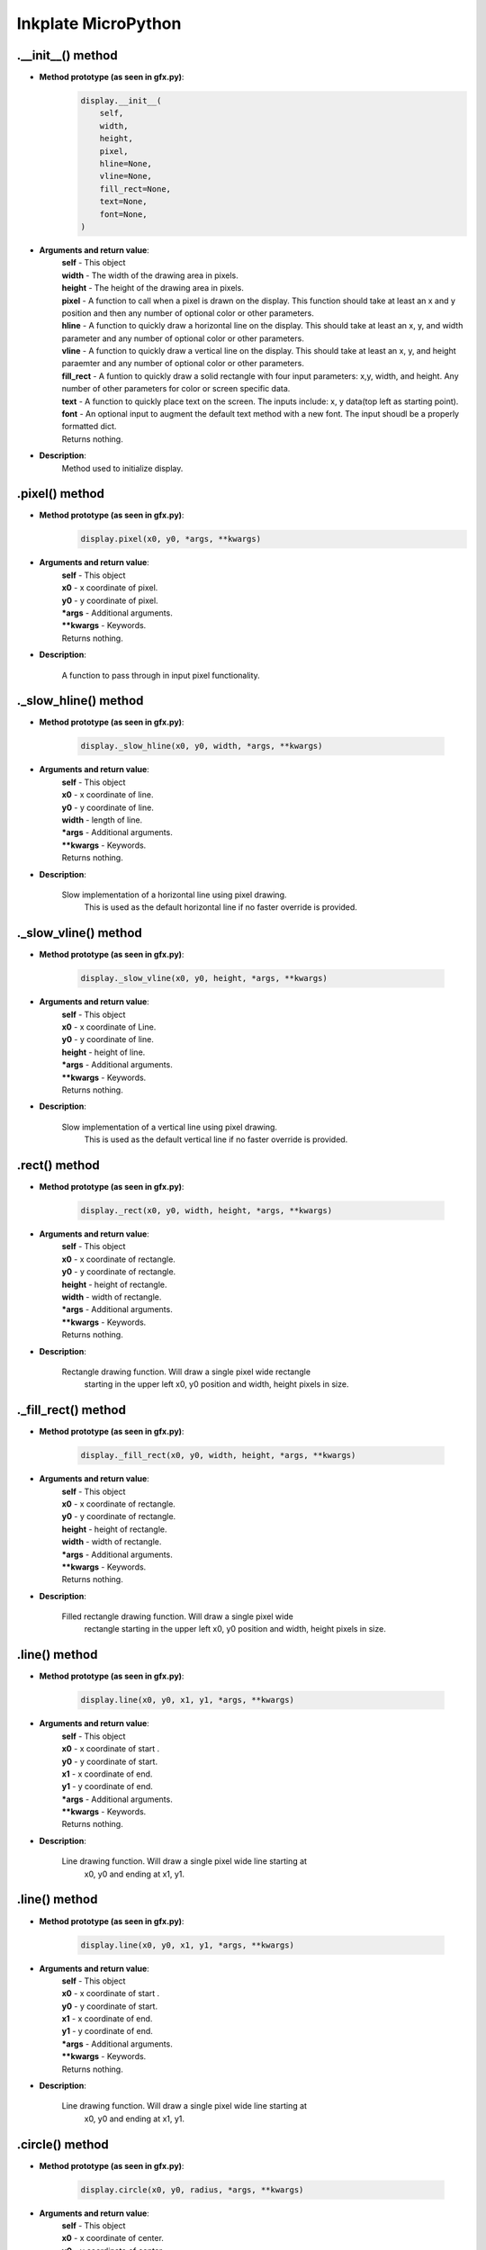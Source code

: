 Inkplate MicroPython
====================

.__init__() method
##################

* **Method prototype (as seen in gfx.py)**:
    .. code-block:: python

        display.__init__(
            self,
            width,
            height,
            pixel,
            hline=None,
            vline=None,
            fill_rect=None,
            text=None,
            font=None,
        )

* **Arguments and return value**:
    | **self** - This object
    | **width** - The width of the drawing area in pixels.
    | **height** -  The height of the drawing area in pixels.
    | **pixel** - A function to call when a pixel is drawn on the display. This function
                  should take at least an x and y position and then any number of optional
                  color or other parameters.
    | **hline** - A function to quickly draw a horizontal line on the display.
                  This should take at least an x, y, and width parameter and
                  any number of optional color or other parameters.
    | **vline** - A function to quickly draw a vertical line on the display.
                  This should take at least an x, y, and height paraemter and
                  any number of optional color or other parameters.
    | **fill_rect** - A funtion to quickly draw a solid rectangle with four
                  input parameters: x,y, width, and height. Any number of other
                  parameters for color or screen specific data.
    | **text** - A function to quickly place text on the screen. The inputs include:
                  x, y data(top left as starting point).
    | **font** - An optional input to augment the default text method with a new font.
                  The input shoudl be a properly formatted dict.

    | Returns nothing.

* **Description**:
    Method used to initialize display.



.pixel() method
###############

* **Method prototype (as seen in gfx.py)**:
    .. code-block:: python

        display.pixel(x0, y0, *args, **kwargs)

* **Arguments and return value**:
    | **self** - This object
    | **x0** - x coordinate of pixel.
    | **y0** - y coordinate of pixel.
    | ***args** - Additional arguments.
    | ****kwargs** - Keywords.

    | Returns nothing.

* **Description**:

    A function to pass through in input pixel functionality.



._slow_hline() method
#####################

* **Method prototype (as seen in gfx.py)**:

    .. code-block:: python

        display._slow_hline(x0, y0, width, *args, **kwargs)

* **Arguments and return value**:
    | **self** - This object
    | **x0** - x coordinate of line.
    | **y0** - y coordinate of line.
    | **width** - length of line.
    | ***args** - Additional arguments.
    | ****kwargs** - Keywords.

    | Returns nothing.

* **Description**:

    Slow implementation of a horizontal line using pixel drawing.
        This is used as the default horizontal line if no faster override
        is provided.



._slow_vline() method
#####################

* **Method prototype (as seen in gfx.py)**:

    .. code-block:: python

        display._slow_vline(x0, y0, height, *args, **kwargs)

* **Arguments and return value**:
    | **self** - This object
    | **x0** - x coordinate of Line.
    | **y0** - y coordinate of line.
    | **height** - height of line.
    | ***args** - Additional arguments.
    | ****kwargs** - Keywords.

    | Returns nothing.

* **Description**:

    Slow implementation of a vertical line using pixel drawing.
        This is used as the default vertical line if no faster override
        is provided.




.rect() method
###############

* **Method prototype (as seen in gfx.py)**:

    .. code-block:: python

        display._rect(x0, y0, width, height, *args, **kwargs)

* **Arguments and return value**:
    | **self** - This object
    | **x0** - x coordinate of rectangle.
    | **y0** - y coordinate of rectangle.
    | **height** - height of rectangle.
    | **width** - width of rectangle.
    | ***args** - Additional arguments.
    | ****kwargs** - Keywords.

    | Returns nothing.

* **Description**:

    Rectangle drawing function.  Will draw a single pixel wide rectangle
        starting in the upper left x0, y0 position and width, height pixels in
        size.



._fill_rect() method
####################

* **Method prototype (as seen in gfx.py)**:

    .. code-block:: python

        display._fill_rect(x0, y0, width, height, *args, **kwargs)

* **Arguments and return value**:
    | **self** - This object
    | **x0** - x coordinate of rectangle.
    | **y0** - y coordinate of rectangle.
    | **height** - height of rectangle.
    | **width** - width of rectangle.
    | ***args** - Additional arguments.
    | ****kwargs** - Keywords.

    | Returns nothing.

* **Description**:

    Filled rectangle drawing function.  Will draw a single pixel wide
        rectangle starting in the upper left x0, y0 position and width, height
        pixels in size.



.line() method
###############

* **Method prototype (as seen in gfx.py)**:

    .. code-block:: python

        display.line(x0, y0, x1, y1, *args, **kwargs)

* **Arguments and return value**:
    | **self** - This object
    | **x0** - x coordinate of start .
    | **y0** - y coordinate of start.
    | **x1** - x coordinate of end.
    | **y1** - y coordinate of end.
    | ***args** - Additional arguments.
    | ****kwargs** - Keywords.

    | Returns nothing.

* **Description**:

    Line drawing function.  Will draw a single pixel wide line starting at
        x0, y0 and ending at x1, y1.



.line() method
###############

* **Method prototype (as seen in gfx.py)**:

    .. code-block:: python

        display.line(x0, y0, x1, y1, *args, **kwargs)

* **Arguments and return value**:
    | **self** - This object
    | **x0** - x coordinate of start .
    | **y0** - y coordinate of start.
    | **x1** - x coordinate of end.
    | **y1** - y coordinate of end.
    | ***args** - Additional arguments.
    | ****kwargs** - Keywords.

    | Returns nothing.

* **Description**:

    Line drawing function.  Will draw a single pixel wide line starting at
        x0, y0 and ending at x1, y1.



.circle() method
################

* **Method prototype (as seen in gfx.py)**:

    .. code-block:: python

        display.circle(x0, y0, radius, *args, **kwargs)

* **Arguments and return value**:
    | **self** - This object
    | **x0** - x coordinate of center.
    | **y0** - y coordinate of center.
    | **circle** - Radius of circle.
    | ***args** - Additional arguments.
    | ****kwargs** - Keywords.

    | Returns nothing.

* **Description**:

    Circle drawing function.  Will draw a single pixel wide circle with
        center at x0, y0 and the specified radius.


.triangle() method
##################

* **Method prototype (as seen in gfx.py)**:

    .. code-block:: python

        display.triangle(x0, y0, x1, y1, x2, y2, *args, **kwargs)

* **Arguments and return value**:
    | **self** - This object
    | **x0** - x coordinate of first point.
    | **y0** - y coordinate of first point.
    | **x1** - x coordinate of second point.
    | **y1** - y coordinate of second point.
    | **x2** - x coordinate of third point.
    | **y2** - y coordinate of third point.
    | ***args** - Additional arguments.
    | ****kwargs** - Keywords.

    | Returns nothing.

* **Description**:

    Triangle drawing function.  Will draw a single pixel wide triangle
        around the points (x0, y0), (x1, y1), and (x2, y2).



.fill_triangle() method
#######################

* **Method prototype (as seen in gfx.py)**:

    .. code-block:: python

        display.fill_triangle(x0, y0, x1, y1, x2, y2, *args, **kwargs)

* **Arguments and return value**:
    | **self** - This object
    | **x0** - x coordinate of first point.
    | **y0** - y coordinate of first point.
    | **x1** - x coordinate of second point.
    | **y1** - y coordinate of second point.
    | **x2** - x coordinate of third point.
    | **y2** - y coordinate of third point.
    | ***args** - Additional arguments.
    | ****kwargs** - Keywords.

    | Returns nothing.

* **Description**:

   Filled triangle drawing function.  Will draw a filled triangle around
        the points (x0, y0), (x1, y1), and (x2, y2).



.round_rect() method
####################

* **Method prototype (as seen in gfx.py)**:

    .. code-block:: python

        display.round_rect(x0, y0, width, height, radius, *args, **kwargs)

* **Arguments and return value**:
    | **self** - This object
    | **x0** - x coordinate of first point.
    | **y0** - y coordinate of first point.
    | **width** - width of rectangle.
    | **height** - height of rectangle.
    | **radius** - radius of rounded corners.
    | ***args** - Additional arguments.
    | ****kwargs** - Keywords.

    | Returns nothing.

* **Description**:

   Rectangle with rounded corners drawing function.
        This works like a regular rect though! if radius = 0
        Will draw the outline of a rextabgle with rounded corners with (x0,y0) at the top left



._place_char() method
#####################

* **Method prototype (as seen in gfx.py)**:

    .. code-block:: python

        display._place_char(x0, y0, char, size, *args, **kwargs)

* **Arguments and return value**:
    | **self** - This object
    | **x0** - x coordinate of first point.
    | **y0** - y coordinate of first point.
    | **char** - Char to put.
    | **size** - Size of char.
    | ***args** - Additional arguments.
    | ****kwargs** - Keywords.

    | Returns nothing.

* **Description**:

   A sub class used for placing a single character on the screen



._very_slow_text method
#######################

* **Method prototype (as seen in gfx.py)**:

    .. code-block:: python

        display._place_char(x0, y0, string, size, *args, **kwargs)

* **Arguments and return value**:
    | **self** - This object
    | **x0** - x coordinate of first point.
    | **y0** - y coordinate of first point.
    | **string** - string to write on display.
    | **size** - Size of string.
    | ***args** - Additional arguments.
    | ****kwargs** - Keywords.

    | Returns nothing.

* **Description**:

   A function to place text on the display.(temporary)
        to use special characters put "__" on either side of the desired characters.
        letter format:
        {'character_here' : bytearray(b',WIDTH,HEIGHT,right-most-data, more-bytes-here,left-most-data') ,}
        (replace the "," with backslashes!!)
        each byte:

    | lower most bit(lowest on display)
                        
                | x0110100

                   | ^c

                  | top most bit (highest on display)



.set_text_background method
###########################

* **Method prototype (as seen in gfx.py)**:

    .. code-block:: python

        display._place_char(*args, **kwargs)

* **Arguments and return value**:
    | **self** - This object
    | ***args** - Additional arguments.
    | ****kwargs** - Keywords.

    | Returns nothing.

* **Description**:

    A method to change the background color of text, input any and all color paramsself.
        run without any inputs to return to "clear" background.


.begin() method
###############
    | Before calling any display method you **must** call .begin() like this: 

    .. code-block:: python

        display.begin()

* **Description**:

    If you forget to do this most method calls will result in core panick and esp32 resetting.
    After you've called this you can proceed calling all other methods described below.



.init()
######################

* **Method prototype (as seen in Inkplate.py)**:

.. code-block:: python

    .init(x, y, color)

* **Arguments and return value**:
    | No arguments.

    | Returns nothing.

* **Description**:
    |   Method to initialize all perihperals.





.drawPixel()
######################

* **Method prototype (as seen in Inkplate.py)**:

.. code-block:: python

    .drawPixel(x, y, color)

* **Arguments and return value**:
    | **x0** - x coordinate of pixel, [0, 799] in rotations 2, 4 and [0, 599] in 1, 3
    | **y0** - y coordinate of pixel, [0, 599] in rotations 2, 4 and [0, 799] in 1, 3 
    | **color** - pixel color, in 3 bit mode in range [0, 7]

    | Returns nothing.

* **Description**:
    | Most basic drawing command in the library is .drawPixel()
    | Draws one pixel at x0, y0 in desired color.
    | Requires .display() to be called afterwards to update the screen,
    | See below.

* **Example**:
    .. code-block:: python

        display.drawPixel(100, 50, display.BLACK)

* **Result**:
    | Here is what the code above produces:
    | Quite small, isn't it.

    .. image:: images/IMG_4345.jpg
        :width: 600



.clearDisplay()
###############

* **Method prototype (as seen in Inkplate.py)**:

.. code-block:: python

    .clearDisplay()

* **Arguments and return value**:
    | No Arguments

    | Returns nothing.

* **Description**:
    | Clears all data in buffer.

* **Example**:
    .. code-block:: python

        display.clearDisplay()


.display()
##########

* **Method prototype (as seen in Inkplate.py)**:

.. code-block:: python

    .display()

* **Arguments and return value**:
    | No Arguments

    | Returns nothing.

* **Description**:
    | Displays all data in frame buffer to screen.

* **Example**:
    .. code-block:: python

        # Any drawing code
        display.drawPixel(10, 100, display.BLACK)

        display.display()


.partialUpdate()
################

* **Method prototype (as seen in Inkplate.py)**:

.. code-block:: python

    .partialUpdate()

* **Arguments and return value**:
    | No Arguments

    | Returns nothing.

* **Description**:
    | Updates only the changed parts of the screen.
    | After a few updates creates blurry parts of the screen.
    | Fixed by calling .clean()

* **Example**:
    .. code-block:: python

        display.drawPixel(100, 50, display.BLACK)

        display.partialUpdate()

        display.drawPixel(100, 100, display.BLACK)


.read_battery()
################

* **Method prototype (as seen in Inkplate.py)**:

.. code-block:: python

    .read_battery(cls)

* **Arguments and return value**:
    | **cls** - Instance

    | Returns battery voltage.

* **Description**:
    | Read the battery voltage. Note that the
    | result depends on the ADC calibration, and be a bit off.



.readBattery()
################

* **Method prototype (as seen in Inkplate.py)**:

.. code-block:: python

    .readBattery(self)

* **Arguments and return value**:
    | **self** - Instance

    | Returns battery voltage.

* **Description**:
    | Read the battery voltage. Note that the
    | result depends on the ADC calibration, and be a bit off.



.read_temperature()
###################

* **Method prototype (as seen in Inkplate.py)**:

.. code-block:: python

    .read_temperature(cls)

* **Arguments and return value**:
    | **cls** - Instance

    | Returns panel temperature.

* **Description**:
    | Read panel temperature. It varies +- 2 degree



.readTemperature()
##################

* **Method prototype (as seen in Inkplate.py)**:

.. code-block:: python

    .readTemperature(self)

* **Arguments and return value**:
    | **self** - Instance

    | Returns panel temperature.

* **Description**:
    | Read panel temperature. It varies +- 2 degree


.power_on()
################

* **Method prototype (as seen in Inkplate.py)**:

.. code-block:: python

    .power_on(cls)

* **Arguments and return value**:
    | **cls** - Instance

    | Returns nothing.

* **Description**:
    | power_on turns the voltage regulator on and wakes up the display (GMODE and OE)



.power_off()
################

* **Method prototype (as seen in Inkplate.py)**:

.. code-block:: python

    .power_off(cls)

* **Arguments and return value**:
    | **cls** - Instance

    | Returns nothing.

* **Description**:
    |  power_off puts the display to sleep and cuts the power



.vscan_start()
################

* **Method prototype (as seen in Inkplate.py)**:

.. code-block:: python

    .vscan_start(cls)

* **Arguments and return value**:
    | **cls** - Instance

    | Returns nothing.

* **Description**:
    | vscan_start begins a vertical scan by toggling CKV and SPV
    | sleep_us calls are commented out 'cause MP is slow enough...



.vscan_write()
################

* **Method prototype (as seen in Inkplate.py)**:

.. code-block:: python

    .vscan_start()

* **Arguments and return value**:
    | No arguments.

    | Returns nothing.

* **Description**:
    |  vscan_write latches the row into the display pixels and moves to the next row



.gen_byte2gpio()
################

* **Method prototype (as seen in Inkplate.py)**:

.. code-block:: python

    .gen_byte2gpio(cls)

* **Arguments and return value**:
    | **cls** - Instance

    | Returns nothing.

* **Description**:
    |  gen_byte2gpio converts a byte of data for the screen to 32 bits of gpio0..31



.fill_screen()
################

* **Method prototype (as seen in Inkplate.py)**:

.. code-block:: python

    .fill_screen(data)

* **Arguments and return value**:
    | **data** - Value to write to display

    | Returns nothing.

* **Description**:
    |  fill_screen writes the same value to all bytes of the screen, it is used for cleaning



._gen_luts()
################

* **Method prototype (as seen in Inkplate.py)**:

.. code-block:: python

    ._gen_luts(cls)

* **Arguments and return value**:
    | **cls** - Instance

    | Returns nothing.

* **Description**:
    |  gen_luts generates the look-up tables to convert a nibble (4 bits) of pixels to the
    | 32-bits that need to be pushed into the gpio port.
    | The LUTs used here were copied from the Soldered Inkplate-6-Arduino-library.



._send_row()
################

* **Method prototype (as seen in Inkplate.py)**:

.. code-block:: python

    ._send_row(lut_in, framebuf, row: int)

* **Arguments and return value**:
    | **lut_in** - Lookup table
    | **framebuf** - Buffer
    | **row** - Row number

    | Returns nothing.

* **Description**:
    | _send_row writes a row of data to the display



._send_row()
################

* **Method prototype (as seen in Inkplate.py)**:

.. code-block:: python

    ._send_row(lut_in, old_framebuf, new_framebuf, row: int)

* **Arguments and return value**:
    | **lut_in** - Lookup table
    | **old_framebuf** - Old content of display
    | **new_framebuf** - New content of display
    | **row** - Row number

    | Returns nothing.

* **Description**:
    | _send_row writes a row of data to the display



._gen_wave()
################

* **Method prototype (as seen in Inkplate.py)**:

.. code-block:: python

    ._gen_wave(cls)

* **Arguments and return value**:
    | **cls** - Instance

    | Returns nothing.

* **Description**:
    | _gen_wave generates the waveform table. The table consists of N phases or steps during
    | each of which the entire display gets written. The array in each phase gets indexed with
    | a nibble of data and contains the 32-bits that need to be pushed into the gpio port.
    | The waveform used here was adapted from the Soldered Inkplate-6-Arduino-library
    | by taking colors 0 (black), 3, 5, and 7 (white) from "waveform3Bit[8][7]".



.start()
################

* **Method prototype (as seen in Inkplate.py)**:

.. code-block:: python

    .start(cls)

* **Arguments and return value**:
    | **self** - Instance

    | Returns nothing.

* **Description**:
    | start makes a reference copy of the current framebuffer



._gen_lut_mono()
################

* **Method prototype (as seen in Inkplate.py)**:

.. code-block:: python

    ._gen_lut_mono(cls)

* **Arguments and return value**:
    | **cls** - Instance

    | Returns nothing.

* **Description**:
    |  gen_lut_mono generates a look-up tables to change the display from a nibble of old
    | pixels (4 bits = 4 pixels) to a nibble of new pixels. The LUT contains the
    | 32-bits that need to be pushed into the gpio port to effect the change.



._skip_rows()
################

* **Method prototype (as seen in Inkplate.py)**:

.. code-block:: python

    ._skip_rows(rows)

* **Arguments and return value**:
    | **rows** - Number of rows to skip

    | Returns nothing.

* **Description**:
    |  _skip_rows skips N rows



.einkOn()
################

* **Method prototype (as seen in Inkplate.py)**:

.. code-block:: python

    .einkOn(self)

* **Arguments and return value**:
    | **self** - Instance

    | Returns nothing.

* **Description**:
    |  einkOn turns on epapers supply on and enables IO pins




.einkOff()
################

* **Method prototype (as seen in Inkplate.py)**:

.. code-block:: python

    .einkOff(self)

* **Arguments and return value**:
    | **self** - Instance

    | Returns nothing.

* **Description**:
    |  einkOff turns off epapers supply on and puts  IO pins in Z state




.setRotation()
##############

* **Method prototype (as seen in Inkplate.py)**:

.. code-block:: python

    .setRotation(r)

* **Arguments and return value**:
    | **r** - screen rotation.

    | Returns nothing.

* **Description**:
    | Rotates the screen to be used in different orientations.
    | Default is 2, to fip 180 input 4
    | 1 and 3 are for portait mode.
    | Once flipped coordinate space remains to have the origin in the top left corner.

* **Example**:
    .. code-block:: python
        
        display.setRotation(3)

        display.setCursor(100, 100)
        display.print("INKPLATE6")

* **Result**:
    | Here is what the code above produces:

    .. image:: images/IMG_4347.jpg
        :width: 600



._rotateCoordinates()
#####################

* **Method prototype (as seen in Inkplate.py)**:

.. code-block:: python

    .setRotation(self,x,y)

* **Arguments and return value**:
    | **self** - Instance.
    | **x** - x coordinate to rotate.
    | **y** - y coordinate to rotate.

    | Returns nothing.

* **Description**:
    | Rotates one pixel for new orientation.


.writePixel()
##############

* **Method prototype (as seen in Inkplate.py)**:

.. code-block:: python

    .writePixel(x, y, c)

* **Arguments and return value**:
    | **self** - Instance.
    | **x** - x coordinate to rotate.
    | **y** - y coordinate to rotate.
    | **c** - color (3 bit mode).

    | Returns nothing.

* **Description**:
    | Writes one pixel to display.



.writeFillRect()
################

* **Method prototype (as seen in Inkplate.py)**:

.. code-block:: python

    .writeFillRect(x, y, w, h, c)

* **Arguments and return value**:
    | **self** - Instance.
    | **x** - x coordinate of rectangle.
    | **y** - y coordinate of rectangle.
    | **w** - width.
    | **h** - height.
    | **c** - color (3 bit mode).

    | Returns nothing.

* **Description**:
    | Writes rectangle to display.




.writeFastVLine()
#################

* **Method prototype (as seen in Inkplate.py)**:

.. code-block:: python

    .writeFastVLine(x, y, h, c)

* **Arguments and return value**:
    | **self** - Instance.
    | **x** - x coordinate of start.
    | **y** - y coordinate of start.
    | **h** - length of line.
    | **c** - color (3 bit mode).

    | Returns nothing.

* **Description**:
    | Method to fast write vertical line on display.



    
.writeFastHLine()
#################

* **Method prototype (as seen in Inkplate.py)**:

.. code-block:: python

    .writeFastHLine(x, y, w, c)

* **Arguments and return value**:
    | **self** - Instance.
    | **x** - x coordinate of start.
    | **y** - y coordinate of start.
    | **w** - length of line.
    | **c** - color (3 bit mode).

    | Returns nothing.

* **Description**:
    | Method to fast write horizontal line on display.



.writeLine()
##############

* **Method prototype (as seen in Inkplate.py)**:

.. code-block:: python

    .writeLine(x, y, x1, y1, c)

* **Arguments and return value**:
    | **self** - Instance.
    | **x0** - x coordinate of start.
    | **y0** - y coordinate of start.
    | **x1** - x coordinate of end.
    | **y1** - y coordinate of end.
    | **c** - color (3 bit mode).

    | Returns nothing.

* **Description**:
    | Method to write line on display.


.writeLine()
##############

* **Method prototype (as seen in Inkplate.py)**:

.. code-block:: python

    .writeLine(x, y, x1, y1, c)

* **Arguments and return value**:
    | **self** - Instance.
    | **x0** - x coordinate of start.
    | **y0** - y coordinate of start.
    | **x1** - x coordinate of end.
    | **y1** - y coordinate of end.
    | **c** - color (3 bit mode).

    | Returns nothing.

* **Description**:
    | Method to write line on display.



.setDisplayMode()
####################

* **Method prototype (as seen in Inkplate.py)**:

.. code-block:: python

    .setDisplayMode(mode)

* **Arguments and return value**:
    | **self** - Instance
    | **mode** - New display mode, display.Inkplate.INKPLATE_1BIT or display.Inkplate.INKPLATE_2BIT.

    | Returns nothing.



.selectDisplayMode()
####################

* **Method prototype (as seen in Inkplate.py)**:

.. code-block:: python

    .selectDisplayMode(_mode)

* **Arguments and return value**:
    | **_mode** - New display mode, display.Inkplate.INKPLATE_1BIT or display.Inkplate.INKPLATE_2BIT.

    | Returns nothing.

* **Description**:
    | Changes the screen mode to from monochrome to 3 bit grayscale or vice versa.

* **Example**:
    .. code-block:: python

        display.selectDisplayMode(Inkplate.INKPLATE_2BIT)


.getDisplayMode()
#################

* **Method prototype**:

.. code-block:: python

    .getDisplayMode()

* **Arguments and return value**:
    | No arguments.

    | Returns currently set display mode.

* **Description**:
    | Used to determine which display mode is currently used.
    | Returns Inkplate.INKPLATE_1BIT or Inkplate.INKPLATE_2BIT.

* **Example**:
    .. code-block:: python

        if display.getDisplayMode() == Inkplate.INKPLATE_2BIT:
            print("I'm in grayscale mode!")


.clean()
########

* **Method prototype**:

.. code-block:: python

    clean(c, rep)

* **Arguments and return value**:
    | uint8_t **c** - one of four posible pixel states (0 will light screen, 1 will darken screen, 2 will discharge screen and 3 will skip).
    | uint8_t **rep** - number of repetitions.

    | Returns nothing.

* **Description**:
    | Cleans the actual screen of any possible burn in.
    | Should not be used in intervals less than 5 seconds.

* **Example**:
    .. code-block:: python

        display.clean()


.drawFastVLine()
################

* **Method prototype**:

.. code-block:: python

    drawFastVLine(x, y, h, color)

* **Arguments and return value**:
    | **x** - x coordinate of the line start point
    | **y** - y coordinate of the line start point
    | **h** - line height
    | **color** - line color

    | Returns nothing.

* **Description**:
    | Draw a perfectly vertical line.
    | Garantees to be faster than regular line draw.

* **Example**:
    .. code-block:: python

        display.drawFastVLine(100, 100, 400, 0)

* **Result**:
    | Here is what the code above produces:

    .. image:: images/IMG_4354.jpg
        :width: 600



.drawFastHLine()
################

* **Method prototype**:

.. code-block:: python

    drawFastHLine(x, y, w, color)

* **Arguments and return value**:
    | **x** - x coordinate of the line start point
    | **y** - y coordinate of the line start point
    | **w** - line width
    | **color** - line color

    | Returns nothing.

* **Description**:
    | Draw a perfectly horizontal line.
    | Garantees to be faster than regular line draw.

* **Example**:
    .. code-block:: python

        display.drawFastHLine(100, 100, 600, 0)

* **Result**:
    | Here is what the code above produces:

    .. image:: images/IMG_4355.jpg
        :width: 600



.fillRect()
###########

* **Method prototype**:

.. code-block:: python

    fillRect(x, y, w, h, color)

* **Arguments and return value**:
    | **x** - x coordinate of the rectangle
    | **y** - y coordinate of the rectangle
    | **w** - rectangle width
    | **h** - rectangle height
    | **color** - rectanle color, in range [0, 6]

    | Returns nothing.

* **Description**:
    | Draws a filled rectangle on the screen.

* **Example**:
    .. code-block:: python

        display.fillRect(random(0, 799), random(0, 599), 30, 30, random(0, 7))

* **Result**:
    | Here is what the code above produces:

    .. image:: images/IMG_4356.jpg
        :width: 600




.fillScreen()
#############

* **Method prototype**:

.. code-block:: python

    fillScreen(color)

* **Arguments and return value**:
    | **color** - color of the screen after filling.

    | Returns nothing.

* **Description**:
    | Fills the whole screen to a solid color.

* **Example**:
    .. code-block:: python

        display.fillScreen(0)

* **Result**:
    | Here is what the code above produces:

    .. image:: images/IMG_4357.jpg
        :width: 600



.drawLine()
###########

* **Method prototype**:

.. code-block:: python

    drawLine(x0, y0, x1, y1, color)

* **Arguments and return value**:
    | **x0** - Start point x coordinate.
    | **y0** - Start point y coordinate.
    | **x1** - End point x coordinate.
    | **y1** - End point y coordinate.
    | **color** - Line color.

    | Returns nothing.

* **Description**:
    | General purpose line drawing function.
    | If the line is vertical or horizontal it is recommended to use drawFastHLine or drawFastVLine,
    | although drawLine automatically checks and uses faster drawing function if needed.

* **Example**:
    .. code-block:: python

        #Diagonal lines
        display.drawLine(0, 0, 799, 599, 0)
        display.drawLine(799, 0, 0, 599, 0)

* **Result**:
    | Here is what the code above produces:

    .. image:: images/IMG_4358.jpg
        :width: 600

.drawRect()
###########

* **Method prototype**:

.. code-block:: python

    drawRect(x, y, w, h, color)

* **Arguments and return value**:
    | **x** - Rectangle x coordinate.
    | **y** - Rectangle y coordinate.
    | **w** - Rectangle width.
    | **h** - Rectangle height.
    | **color** - Rectangle color (edges only, see fillRect for fully filled one).

    | Returns nothing.

* **Description**:
    | Draws and empty (not filled) rectangle.

* **Example**:
    .. code-block:: python

        display.drawRect(200, 200, 400, 300, 0)

* **Result**:
    | Here is what the code above produces:

    .. image:: images/IMG_4359.jpg
        :width: 600

.drawCircle()
#############

* **Method prototype**:

.. code-block:: python

    drawCircle(x0, y0, r, color)

* **Arguments and return value**:
    | **x0** - Circle center x coordinte.
    | **y0** - Circle center y coordinate.
    | **r** - Circle radius.
    | **color** - Circle color (just the edge, see fillCircle for fully filled).

    | Returns nothing.

* **Description**:
    | Draws an empty(not filled) circle.

* **Example**:
    .. code-block:: python

        display.drawCircle(400, 300, 75, 0)

* **Result**:
    | Here is what the code above produces:

    .. image:: images/IMG_4360.jpg
        :width: 600


.fillCircle()
#############

* **Method prototype**:

.. code-block:: python

    fillCircle(x0, y0, r, color)

* **Arguments and return value**:
    | **x0** - Circle center x coordinte.
    | **y0** - Circle center y coordinate.
    | **r** - Circle radius.
    | **color** - Circle color (fully filled).


    | Returns nothing.

* **Description**:
    | Draws a filled circle to screen in a supplied color.

* **Example**:
    .. code-block:: python

        display.fillCircle(random(0, 799), random(0, 599), 15, random(0, 7))

* **Result**:
    | Here is what the code above produces:

    .. image:: images/IMG_4361.jpg
        :width: 600



.drawTriangle()
###############

* **Method prototype**:

.. code-block:: python

    drawTriangle(x0, y0, x1, y1,
      x2, y2, color)

* **Arguments and return value**:
    | **x0** - First point x coordinate.
    | **y0** - First point y coordinate.
    | **x1** - Second point x coordinate.
    | **y1** - Second point y coordinate.
    | **x2** - Third point x coordinate.
    | **y2** - Third point y coordinate.
    | **color** - Triangle edge color(see fillTriangle for a fully filled one).

    | Returns nothing.

* **Description**:
    | Draw an empty rectangle to screen.

* **Example**:
    .. code-block:: python

        display.drawTriangle(250, 400, 550, 400, 400, 100, 0)

* **Result**:
    | Here is what the code above produces:

    .. image:: images/IMG_4362.jpg
        :width: 600


.fillTriangle()
###############

* **Method prototype**:

.. code-block:: python

    fillTriangle(x0, y0, x1, y1,
      x2, y2, color)

* **Arguments and return value**:
    | **x0** - First point x coordinate.
    | **y0** - First point y coordinate.
    | **x1** - Second point x coordinate.
    | **y1** - Second point y coordinate.
    | **x2** - Third point x coordinate.
    | **y2** - Third point y coordinate.
    | **color** - Triangle fill color.

    | Returns nothing.

* **Description**:
    | Draw a rectangle filled with a certain color.

* **Example**:
    .. code-block:: python

        display.fillTriangle(300, 350, 500, 350, 400, 150, 0)

* **Result**:
    | Here is what the code above produces:

    .. image:: images/IMG_4363.jpg
        :width: 600


.drawRoundRect()
################

* **Method prototype**:

.. code-block:: python

    drawRoundRect(x0, y0, w, h,
      radius, color)

* **Arguments and return value**:
    | **x0** - Rectangle x coordinate.
    | **y0** - Rectangle y coordinate.
    | **w** - Rectangle width.
    | **h** - Rectangle height.
    | **radius** - Curvature radius of the edges.
    | **color** - Rectangle edges color (for a fully filled one see fillRoundRect).

    | Returns nothing.

* **Description**:
    | Draws an empty (not filled) rectangle with round edges to screen.

* **Example**:
    .. code-block:: python

        display.drawRoundRect(200, 200, 400, 300, 10, 0) 

* **Result**:
    | Here is what the code above produces:

    .. image:: images/IMG_4364.jpg
        :width: 600



.fillRoundRect()
################

* **Method prototype**:

.. code-block:: python

    fillRoundRect(x0, y0, w, h,
      radius, color)

* **Arguments and return value**:
    | **x0** - Rectangle x coordinate.
    | **y0** - Rectangle y coordinate.
    | **w** - Rectangle width.
    | **h** - Rectangle height.
    | **radius** - Curvature radius of the edges.
    | **color** - Rectangle fill color.

    | Returns nothing.

* **Description**:
    | Draws a fully filled rectangle with rounded corners to screen.

* **Example**:
    .. code-block:: python

        display.fillRoundRect(200, 200, 400, 300, 10, 0)

* **Result**:
    | Here is what the code above produces:

    .. image:: images/IMG_4365.jpg
        :width: 600

.drawBitmap()
#############

* **Method prototype**:

.. code-block:: python

    drawBitmap(x, y, b, w, h)

* **Arguments and return value**:
    | **self** - font dictionary
    | **x** - Bitmap x coordinate.
    | **y** - Bitmap y coordinate.
    | **b** - Bytearray to draw from.
    | **w** - Bitmap width.
    | **h** - Bitmap height.
  
    | Returns nothing.

* **Description**:
    | Draws a monochrome bitmap to screen. 
    | To get image data, use LCD image Converter.

* **Example**:
    .. code-block:: python

        display.drawBitmap(100, 250, logo, 576, 100)

* **Result**:
    | Here is what the code above produces:

    .. image:: images/IMG_4366.jpg
        :width: 600


.drawImageFile()
################

* **Method prototype**:

.. code-block:: python

    drawBitmap(x, y, path, invert=False)

* **Arguments and return value**:
    | **self** - font dictionary
    | **x** - Bitmap x coordinate.
    | **y** - Bitmap y coordinate.
    | **path** - File path e.g. "sd/file.bmp"
    | **w** - Bitmap width.
    | **h** - Bitmap height.
    | **invert** - Inverts color.
  
    | Returns nothing.

* **Description**:
    | Draws a bitmap file to screen. 

* **Example**:
    .. code-block:: python

        display.drawBitmap(100, 250, "sd/file.bmp", 576, 100)

* **Result**:
    | Here is what the code above produces:
    | Doesn't work on Inkplate 6COLOR

    .. image:: images/IMG_4366.jpg
        :width: 600


.setTextSize()
##############

* **Method prototype**:

.. code-block:: python

    setTextSize(s)

* **Arguments and return value**:
    | **self** - Instance
    | **s** - font scale

    | Returns nothing.

* **Description**:
    | Scales the font to some value.

* **Example**:
    .. code-block:: python

        display.setTextSize(4)

.setFont()
##########

* **Method prototype**:

.. code-block:: python

    setFont(self , f)

* **Arguments and return value**:
    | **self** - font dictionary
    | **f** - font dictionary

    | Returns nothing.

* **Description**:
    | Used to change the text font.
    | Fonts can be found in the supplied Fonts folder or made using tools.

* **Example**:
    .. code-block:: python

        # Font has to be included
        display.setFont(font)
        display.println("Inkplate 6")

* **Result**:
    | Here is what the code above produces:

    .. image:: images/IMG_4371.jpg
        :width: 600


.printText()
############

* **Method prototype**:

.. code-block:: python

    print(x, y, s)

* **Arguments and return value**:
    | **self** - font dictionary
    | **x** - x coordinate to write text
    | **y** - y coordinate to write text
    | **s** - String to be printed.

    | Returns nothing.

* **Description**:
    | Puts the text on screen. 

* **Example**:
    .. code-block:: python

        display.printText(100, 100, "Some text")

* **Result**:
    | Here is what the code above produces:

    .. image:: images/IMG_4373.jpg
        :width: 600

.width()
########

* **Method prototype**:

.. code-block:: python

    width()

* **Arguments and return value**:
    | No arguments.

    | Returns nothing.

* **Description**:
    | Returns screen width.

* **Example**:
    .. code-block:: python

        display.width()


.height()
#########

* **Method prototype**:

.. code-block:: python

    height()

* **Arguments and return value**:
    | No arguments.

    | Returns nothing.

* **Description**:
    | Returns screen height.

* **Example**:
    .. code-block:: python

        display.height()


.getRotation()
##############

* **Method prototype**:

.. code-block:: python

    getRotation()

* **Arguments and return value**:
    | No arguments.

    | Returns nothing.

* **Description**:
    | Returns screen rotation, in range [0,3], 2 is default.

* **Example**:
    .. code-block:: python

        if display.getRotation() == 4:
            print("I'm upside down!")



.circle()
#########

* **Method prototype (as seen in shapes.py)**:

.. code-block:: python

    circle(x0, y0, r, color)

* **Arguments and return value**:
    | **self** - Instance
    | **x0** - x coordinate of center
    | **y0** - y coordinate of center
    | **r** - radius
    | **color** - color in 3 bit mode

    | Returns nothing.

* **Description**:
    | Single pixel circle




.fill_circle()
##############

* **Method prototype (as seen in shapes.py)**:

.. code-block:: python

    fill_circle(x0, y0, r, color)

* **Arguments and return value**:
    | **self** - Instance
    | **x0** - x coordinate of center
    | **y0** - y coordinate of center
    | **r** - radius
    | **color** - color in 3 bit mode

    | Returns nothing.

* **Description**:
    | Draw filled circle



.triangle()
###########

* **Method prototype (as seen in shapes.py)**:

.. code-block:: python

    triangle(x0, y0, x1, y1, x2, y2, color)

* **Arguments and return value**:
    | **self** - Instance
    | **x0** - x coordinate of first point
    | **y0** - y coordinate of first point
    | **x1** - x coordinate of second point
    | **y1** - y coordinate of second point
    | **x2** - x coordinate of third point
    | **y2** - y coordinate of third point
    | **color** - color in 3bit mode

    | Returns nothing.

* **Description**:
    | Triangle drawing function.  Will draw a single pixel wide triangle
    |    around the points (x0, y0), (x1, y1), and (x2, y2).


.round_rect() method
####################

* **Example**:

    .. code-block:: python

        display.round_rect(x0, y0, width, height, radius, color)

* **Arguments and return value**:
    | **self** - This object
    | **x0** - x coordinate of first point.
    | **y0** - y coordinate of first point.
    | **width** - width of rectangle.
    | **height** - height of rectangle.
    | **radius** - radius of rounded corners.
    | **color** - color in 3 bit mode.

    | Returns nothing.

* **Description**:

   |  Rectangle with rounded corners drawing function.
   |  This works like a regular rect though! if radius = 0
   |  Will draw the outline of a rextabgle with rounded corners with (x0,y0) at the top left


.fill_round_rect() method
#########################

* **Example**:

    .. code-block:: python

        display.fill_round_rect(x0, y0, width, height, radius, color)

* **Arguments and return value**:
    | **self** - This object
    | **x0** - x coordinate of first point.
    | **y0** - y coordinate of first point.
    | **width** - width of rectangle.
    | **height** - height of rectangle.
    | **radius** - radius of rounded corners.
    | **color** - color in 3 bit mode.

    | Returns nothing.

* **Description**:

    | Filled rectangle with rounded corners drawing function.
    | This works like a regular rect though! if radius = 0
    | Will draw the outline of a rextabgle with rounded corners with (x0,y0) at the top left    


.init_spi() method
##################

* **Example**:

    .. code-block:: python

        display.init_spi(baudrate)

* **Arguments and return value**:
    | **self** - This object
    | **baudrate** - Communication speed

    | Returns nothing.

* **Description**:

   | Initializes SPI communication.



.init_card() method
###################

* **Example**:

    .. code-block:: python

        display.init_card()

* **Arguments and return value**:
    | **self** - This object

    | Returns nothing.

* **Description**:

   | Initializes SD card.


.setFrontlight() method
#######################

* **Example**:

    .. code-block:: python

        display.setFrontlight(value)

* **Arguments and return value**:
    | **cls** - This object.
    | **value** - frontlight intensity.

    | Returns nothing.

* **Description**:

   | Turns on or off frontlight
   | Used on Inkplate 6PLUS



.touchInArea() method
#####################

* **Example**:

    .. code-block:: python

        display.touchInArea(x, y, width, height)

* **Arguments and return value**:
    | **cls** - This object.
    | **x** - x coordinate of start of rectangle.
    | **y** - y coordinate of start of rectangle.
    | **width** - width of rectangle.
    | **height** - height of rectangle.

    | Returns nothing.

* **Description**:

   | Checks if part of touchscreen is touched



.tsInit() method
################

* **Example**:

    .. code-block:: python

        display.tsInit(pwrState)

* **Arguments and return value**:
    | **cls** - This object.
    | **pwrState** - x coordinate of start of rectangle.

    | Returns nothing.

* **Description**:

   | Enables or disables touchscreen


.tsShutdown() method
####################

* **Example**:

    .. code-block:: python

        display.tsShutdown()

* **Arguments and return value**:
    | **cls** - This object.

    | Returns nothing.

* **Description**:

   | Disables touchscreen



.tsHardwareReset() method
#########################

* **Example**:

    .. code-block:: python

        display.tsHardwareReset()

* **Arguments and return value**:
    | **cls** - This object.

    | Returns nothing.

* **Description**:

   | Resets hardware of touchscreen


.tsSoftwareReset() method
#########################

* **Example**:

    .. code-block:: python

        display.tsSoftwareReset()

* **Arguments and return value**:
    | **cls** - This object.

    | Returns nothing.

* **Description**:

   | Resets settings of touchscreen



.tsGetRawData() method
######################

* **Example**:

    .. code-block:: python

        display.tsGetRawData()

* **Arguments and return value**:
    | **cls** - This object.

    | Returns data from touchscreen registers.

* **Description**:

   | Returns raw data from touchscreen registers which needs to be converted to
   | touch coordinates.


.tsGetXY() method
#################

* **Example**:

    .. code-block:: python

        display.tsGetXY(data,i)

* **Arguments and return value**:
    | **cls** - This object.
    | **data** - Data array to convert.
    | **i** - Index of data.

    | Returns nothing.

* **Description**:

   | Converts raw data to X and Y coordinates of touched area



.tsGetData() method
###################

* **Example**:

    .. code-block:: python

        display.tsGetData()

* **Arguments and return value**:
    | **cls** - This object.

    | Returns how many fingers are touching touchscreen.

* **Description**:

   | Returns how many fingers are touching touchscreen.



.tsGetResolution() method
#########################

* **Example**:

    .. code-block:: python

        display.tsGetResolution()

* **Arguments and return value**:
    | **cls** - This object.

    | Returns nothing.

* **Description**:

   | Calculates X and Y resolution of touchscreen and saves them into internal variables.



.tsSetPowerState() method
#########################

* **Example**:

    .. code-block:: python

        display.tsSetPowerState(state)

* **Arguments and return value**:
    | **cls** - This object.
    | **state** - State to set to touchscreen.

    | Returns nothing.

* **Description**:

   | Sets power state of touchscreen.



.tsGetPowerState() method
#########################

* **Example**:

    .. code-block:: python

        display.tsGetPowerState()

* **Arguments and return value**:
    | **cls** - This object.

    | Returns touchscreen power state.

* **Description**:

   | Gets power state of touchscreen.



.tsAvailable() method
#####################

* **Example**:

    .. code-block:: python

        display.tsAvailable()

* **Arguments and return value**:
    | **cls** - This object.

    | Returns 1 if touchscreen is initialized and operating.

* **Description**:

   | Checks if touchscreen is operating.



.setMCPForLowPower() method
###############################
* **Example**:

    .. code-block:: python

        display.setMCPForLowPower(self)

* **Arguments and return value**:
    | **self** - This object.

* **Description**:

   | Sets MCP pinmodes for low power.



.getPanelDeepSleepState() method
################################
* **Example**:

    .. code-block:: python

        display.getPanelDeepSleepState(self)

* **Arguments and return value**:
    | **self** - This object.

    | Returns True if panel is in deepsleep mode

* **Description**:

   | Used to check if panel is in deep sleep.




.setPanelDeepSleepState() method
################################
* **Example**:

    .. code-block:: python

        display.setPanelDeepSleepState(state):

* **Arguments and return value**:
    | **self** - This object.
    | **state** - What to set deep sleep.

    | Returns nothing.

* **Description**:

   | Used to set panel deep sleep, or turn it off.


.resetPanel() method
################################
* **Example**:

    .. code-block:: python

        display.resetPanel(self):

* **Arguments and return value**:
    | **self** - This object.

    | Returns nothing.

* **Description**:

   | Used to reset Inkplates panel

